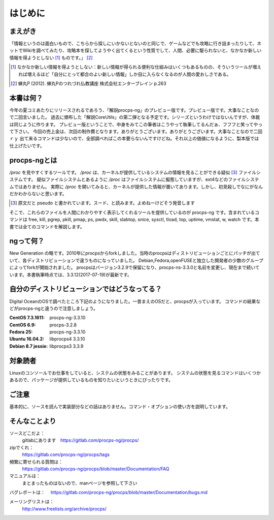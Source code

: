 .. raw:: latex

   \begin{abstract} \newpage
   \hbox{}\newpage

はじめに
========

まえがき
-------------

「情報というのは面白いもので、こちらから探しにいかないとないのと同じで、ゲームなどでも攻略に行き詰まったりして、ネットでWikiを調べてみたり、攻略本を探してようやく出てくるという性質でして、人間、必要に駆られないと、なかなか新しい情報を得ようとしない [#core-bukkyo]_ ものです。」 [#coreutils-monodesu]_

.. [#core-bukkyo] なかなか新しい情報を得ようとしない：新しい情報が得られる便利な仕組みはいくつもあるものの、そういうツールが増えれば増えるほど「自分にとって都合のよい新しい情報」しか目に入らなくなるのが人間の愛おしさである。
.. [#coreutils-monodesu] 蝉丸P (2012). 蝉丸Pのつれづれ仏教講座 株式会社エンターブレイン p.263

本書は何？
----------
今年の夏コミあたりにリリースされるであろう、「解説procps-ng」のプレビュー版です。プレビュー版です。大事なことなので二回言いました。
過去に頒布した「解説CoreUtils」の第二弾となる予定です。シリーズというわけではないんですが、体裁は同じように作ります。
プレビュー版ということで、中身をみてこの筆者はこうやって執筆してるんだぁ、フフフと笑ってやって下さい。
今回の売上金は、次回の制作費となります。ありがとうございます。ありがとうございます。大事なことなので二回ｒｙ
出て来るコマンドは少ないので、全部調べればこの本要らないんですけどね。それ以上の価値になるように、製本版では仕上げたいです。

procps-ngとは
---------------

`/proc` を見やすくするツールです。 `/proc` は、カーネルが提供しているシステムの情報を見ることができる疑似 [#pseudo]_ ファイルシステムです。
疑似ファイルシステムとあるように `/proc` はファイルシステムに擬態していますが、ext4などのファイルシステムではありません。
実際に `/proc` を開いてみると、カーネルが提供した情報が置いてあります。しかし、初見殺しでなにがなんだかわからないと思います。

.. [#pseudo] 原文だと pseudo と書かれています。スード、と読みます。よめねーけどそう発音します

そこで、これらのファイルを人間にわかりやすく表示してくれるツールを提供しているのが procps-ng です。含まれているコマンドは free, kill, pgrep, pkill, pmap, ps, pwdx, skill, slabtop, snice, sysctl, tload, top, uptime, vmstat, w, watch です。本書では全てのコマンドを解説します。

ngって何？
-----------

New Generation の略です。2010年にprocpsからforkしました。当時のprocpsはディストリビューションごとにパッチが出ていて、各ディストリビューションで違うものになっていました。
Debian,Fedora,openFUSEと独立した開発者の少数のグループによってforkが開始されました。
procpsはバージョン3.2.9で保留になり、procps-ns-3.3.0と名前を変更し、現在まで続いています。本書執筆時点では、3.3.12(2017-07-19)が最新です。

自分のディストリビューションではどうなってる？
-------------------------------------------

Digital OceanのOSで調べたところ下記のようになりました。一昔まえのOSだと、procpsが入っています。
コマンドの結果などがprocps-ngと違うので注意しましょう。

.. table:: procps/-ngとディストリビューション
   :widths: auto

   ====================  ==================
   ディストリビューション  パッケージ名
   ====================  ==================
   CentOS  7.3.1611      procps-ng-3.3.10
   CentOS  6.9           procps-3.2.8
   Fedora 25             procps-ng-3.3.10
   Ubuntu 16.04.2        libprocps4 3.3.10
   Debian 8.7 jessie     libprocps3 3.3.9
   ====================  ==================

:CentOS  7.3.1611: procps-ng-3.3.10
:CentOS  6.9: procps-3.2.8
:Fedora 25: procps-ng-3.3.10
:Ubuntu 16.04.2: libprocps4 3.3.10
:Debian 8.7 jessie: libprocps3 3.3.9

対象読者
--------

Linuxのコンソールでお仕事をしていると、システムの状態をみることがあります。
システムの状態を見るコマンドはいくつかあるので、パッケージが提供しているものを知りたいというときにぴったりです。


ご注意
------
基本的に、ソースを読んで実装部分などの話はありません。コマンド・オプションの使い方を説明しています。


そんなことより
-------------

ソースどこだよ：
  gitlabにあります　https://gitlab.com/procps-ng/procps/

zipでくれ：
  https://gitlab.com/procps-ng/procps/tags

頻繁に寄せられる質問は：
  https://gitlab.com/procps-ng/procps/blob/master/Documentation/FAQ

マニュアルは：
  まとまったものはないので、manページを参照して下さい

バグレポートは：
　https://gitlab.com/procps-ng/procps/blob/master/Documentation/bugs.md

メーリングリストは：
  http://www.freelists.org/archive/procps/

.. raw:: latex

   \end{abstract}
